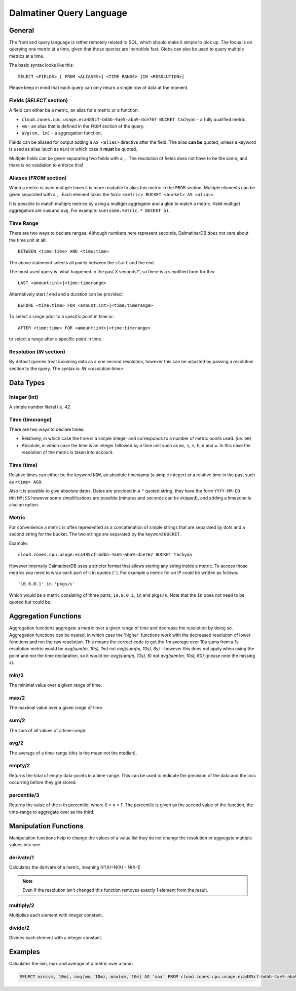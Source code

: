 .. DalmatinerDB Query Language
   Heinz N. Gies on Sat Jul  5 16:49:03 2014.

Dalmatiner Query Language
=========================

General
-------

The front end query language is rather remotely related to SQL, which should make it simple to pick up. The focus is on querying one metric at a time, given that those queries are incredible fast. Globs can also be used to query multiple metrics at a time.

The basic syntax looks like this::

   SELECT <FIELDS> [ FROM <ALIASES>] <TIME RANGE> [IN <RESOLUTION>]

Please keep in mind that each query can only return a single row of data at the moment.


Fields (`SELECT` section)
`````````````````````````

A field can either be a metric, an alias for a metric or a function:

* ``cloud.zones.cpu.usage.eca485cf-bdbb-4ae5-aba9-dce767 BUCKET tachyon`` - a fully qualified metric.
* ``vm`` - an alias that is defined in the ``FROM`` section of the query.
* ``avg(vm, 1m)`` - a aggregation function.

Fields can be aliased for output adding a ``AS <alias>`` directive after the field. The alias **can be** quoted, unless a keyword is used as alias (such as ``min``) in which case it **must** be quoted.

Multiple fields can be given separating two fields with a ``,``. The resolution of fields does not have to be the same, and there is no validation to enforce this!

Aliases (`FROM` section)
````````````````````````

When a metric is used multiple times it is more readable to alias this metric in the ``FROM`` section. Multiple elements can be given separated with a ``,``. Each element takes the form: ``<metric> BUCKET <bucket> AS <alias>``.

It is possible to match multiple metrics by using a mulitget aggregator and a glob to match a metric. Valid multiget aggregators are ``sum`` and ``avg``. For example: ``sum(some.metric.* BUCKET b)``.

Time Range
``````````

There are two ways to declare ranges. Although numbers here represent seconds, DalmatinerDB does not care about the time unit at all::

  BETWEEN <time:time> AND <time:time>


The above statement selects all points between the ``start`` and the ``end``.

The most used query is 'what happened in the past X seconds?', so there is a simplified form for this::

  LAST <amount:int>|<time:timerange>

Alternatively start / end and a duration can be provided::

  BEFORE <time:time> FOR <amount:int>|<time:timerange>

To select a range prior to a specific point in time or::

  AFTER <time:time> FOR <amount:int>|<time:timerange>

to select a range after a specific point in time.

Resolution (`IN` section)
`````````````````````````
By default queries treat incoming data as a one second resolution, however this can be adjusted by passing a resolution section to the query. The syntax is: `IN <resolution:time>`.

Data Types
----------

Integer (int)
`````````````

A simple number literal i.e. `42`.

Time (timerange)
````````````````

There are two ways to declare times:

* Relatively, in which case the time is a simple integer and corresponds to a number of metric points used. (i.e. ``60``)
* Absolute, in which case the time is an integer followed by a time unit such as ``ms``, ``s``, ``m``, ``h``, ``d`` and ``w``. In this case the resolution of the metric is taken into account.

Time (time)
```````````

Relative times can either be the keyword ``NOW``, an absolute timestamp (a simple integer) or a relative time in the past such as ``<time> AGO``.

Also it is possible to give absolute dates. Dates are provided in a ``"`` quoted string, they have the form ``YYYY-MM-DD HH:MM:SS`` however some simplifications are possible (minutes and seconds can be skipped), and adding a timezone is also an option.

Metric
``````

For convenience a metric is often represented as a concatenation of simple strings that are separated by dots and a second string for the bucket. The two strings are separated by the keyword ``BUCKET``.

Example::

  cloud.zones.cpu.usage.eca485cf-bdbb-4ae5-aba9-dce767 BUCKET tachyon

However internally DalmatinerDB uses a stricter format that allows storing any string inside a metric. To access those metrics you need to wrap each part of it in quotes (``'``). For example a metric for an IP could be written as follows::

  '10.0.0.1'.in.'pkgs/s'

Which would be a metric consisting of three parts, ``10.0.0.1``, ``in`` and ``pkgs/s``. Note that the ``in`` does not need to be quoted but could be.

Aggregation Functions
---------------------

Aggregation functions aggregate a metric over a given range of time and decrease the resolution by doing so. Aggregation functions can be nested, in which case the 'higher' functions work with the decreased resolution of lower functions and not the raw resolution. This means the correct code to get the 1m average over 10s sums from a 1s resolution metric would be  `avg(sum(m, 10s), 1m)` not `avg(sum(m, 10s), 6s)` - however this does not apply when using the point and not the time declaration, so it would be: `avg(sum(m, 10s), 6)` not `avg(sum(m, 10s), 60)` (please note the missing `s`).

min/2
`````
The minimal value over a given range of time.

max/2
`````
The maximal value over a given range of time.

sum/2
`````
The sum of all values of a time-range.

avg/2
`````
The average of a time-range (this is the mean not the median).

empty/2
```````
Returns the total of empty data-points in a time-range. This can be used to indicate the precision of the data and the loss occurring before they get stored.

percentile/3
````````````
Returns the value of the ``n`` th percentile, where 0 < ``n`` < 1. The percentile is given as the second value of the function, the time-range to aggregate over as the third.

Manipulation Functions
----------------------

Manipulation functions help to change the values of a value list they do not change the resolution or aggregate multiple values into one.

derivate/1
``````````
Calculates the derivate of a metric, meaning N'(X)=N(X) - N(X-1)

.. note::
   Even if the resolution isn't changed this function removes exactly 1 element from the result.

multiply/2
``````````
Multiplies each element with integer constant.

divide/2
````````
Divides each element with a integer constant.


Examples
--------

Calculates the min, max and average of a metric over a hour:

.. code-block:: sql

   SELECT min(vm, 10m), avg(vm, 10m), max(vm, 10m) AS 'max' FROM cloud.zones.cpu.usage.eca485cf-bdbb-4ae5-aba9-dce767 BUCKET tachyon AS vm LAST 60m
